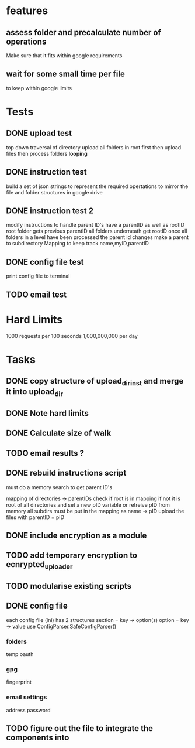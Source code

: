 * features
** assess folder and precalculate number of operations 
   Make sure that it fits within google requirements
** wait for some small time per file
   to keep within google limits
* Tests
** DONE upload test
   top down traversal of directory
   upload all folders in root first
   then upload files
   then process folders *looping*
** DONE instruction test
   build a set of json strings to represent the required opertations to mirror the file and folder structures in google drive
** DONE instruction test 2
   modify instructions to handle parent ID's
   have a parentID as well as rootID
   root folder gets previous parentID all folders underneath get rootID
   once all folders in a level have been processed the parent id changes
   make a parent to subdirectory Mapping to keep track
   name,myID,parentID
** DONE config file test
   print config file to terminal
** TODO email test
* Hard Limits
  1000 requests per 100 seconds
  1,000,000,000 per day
* Tasks
** DONE copy structure of upload_dir_inst and merge it into upload_dir
** DONE Note hard limits
** DONE Calculate size of walk
** TODO email results ?
** DONE rebuild instructions script
   must do a memory search to get parent ID's
   
   mapping of directories -> parentIDs
   check if root is in mapping if not it is root of all directories and set a new pID variable
   or retreive pID from memory
   all subdirs must be put in the mapping as name -> pID
   upload the files with parentID = pID
   
** DONE include encryption as a module
** TODO add temporary encryption to ecnrypted_uploader
** TODO modularise existing scripts
** DONE config file
   each config file (ini) has 2 structures
       section = key -> option(s)
       option = key -> value
   use ConfigParser.SafeConfigParser()
*** folders
    temp
    oauth
*** gpg
    fingerprint
*** email settings
    address
    password
** TODO figure out the file to integrate the components into
